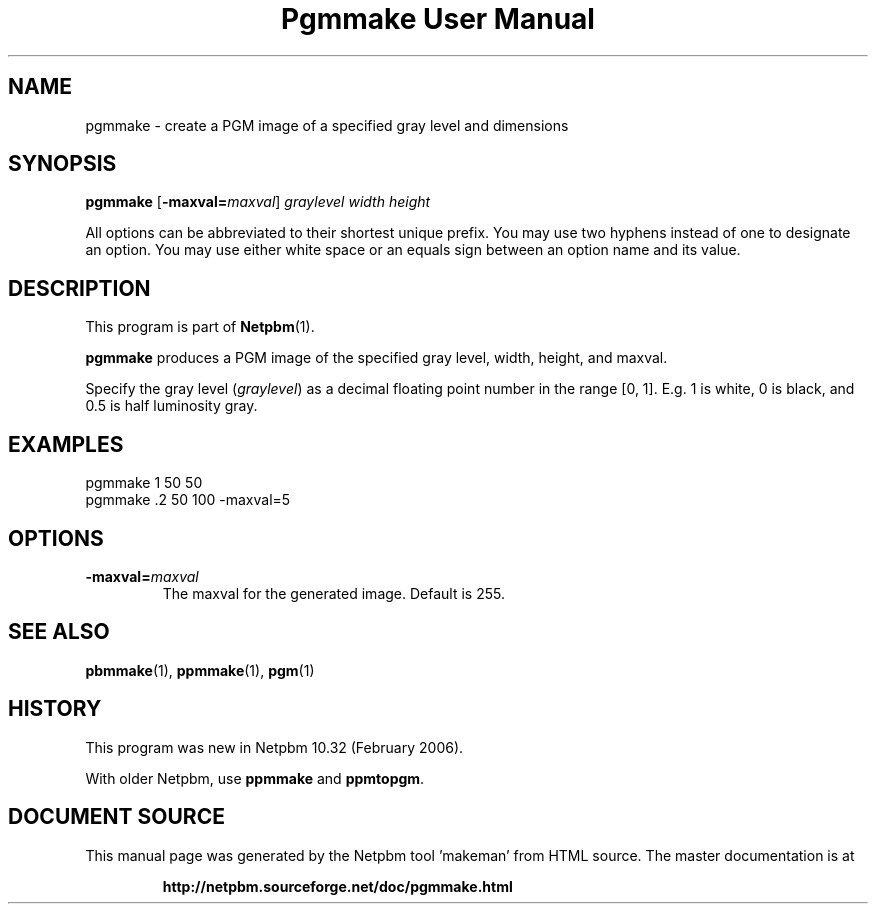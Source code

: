 \
.\" This man page was generated by the Netpbm tool 'makeman' from HTML source.
.\" Do not hand-hack it!  If you have bug fixes or improvements, please find
.\" the corresponding HTML page on the Netpbm website, generate a patch
.\" against that, and send it to the Netpbm maintainer.
.TH "Pgmmake User Manual" 0 "19 February 2006" "netpbm documentation"

.SH NAME
pgmmake - create a PGM image of a specified gray level and dimensions

.UN synopsis
.SH SYNOPSIS

\fBpgmmake\fP
[\fB-maxval=\fP\fImaxval\fP]
\fIgraylevel\fP
\fIwidth\fP
\fIheight\fP
.PP
All options can be abbreviated to their shortest unique prefix.
You may use two hyphens instead of one to designate an option.  You
may use either white space or an equals sign between an option name
and its value.


.UN description
.SH DESCRIPTION
.PP
This program is part of
.BR "Netpbm" (1)\c
\&.
.PP
\fBpgmmake\fP produces a PGM image of the specified gray level, width,
height, and maxval.
.PP
Specify the gray level (\fIgraylevel\fP) as a decimal floating point
number in the range [0, 1].  E.g. 1 is white, 0 is black, and 0.5 is
half luminosity gray.

.UN example
.SH EXAMPLES

.nf
    pgmmake 1 50 50
.fi
.nf
    pgmmake .2 50 100 -maxval=5
.fi


.UN options
.SH OPTIONS


.TP
\fB-maxval=\fP\fImaxval\fP
     The maxval for the generated image.  Default is 255.


.UN seealso
.SH SEE ALSO
.BR "pbmmake" (1)\c
\&,
.BR "ppmmake" (1)\c
\&,
.BR "pgm" (1)\c
\&

.UN history
.SH HISTORY
.PP
This program was new in Netpbm 10.32 (February 2006).
.PP
With older Netpbm, use \fBppmmake\fP and \fBppmtopgm\fP.
.SH DOCUMENT SOURCE
This manual page was generated by the Netpbm tool 'makeman' from HTML
source.  The master documentation is at
.IP
.B http://netpbm.sourceforge.net/doc/pgmmake.html
.PP